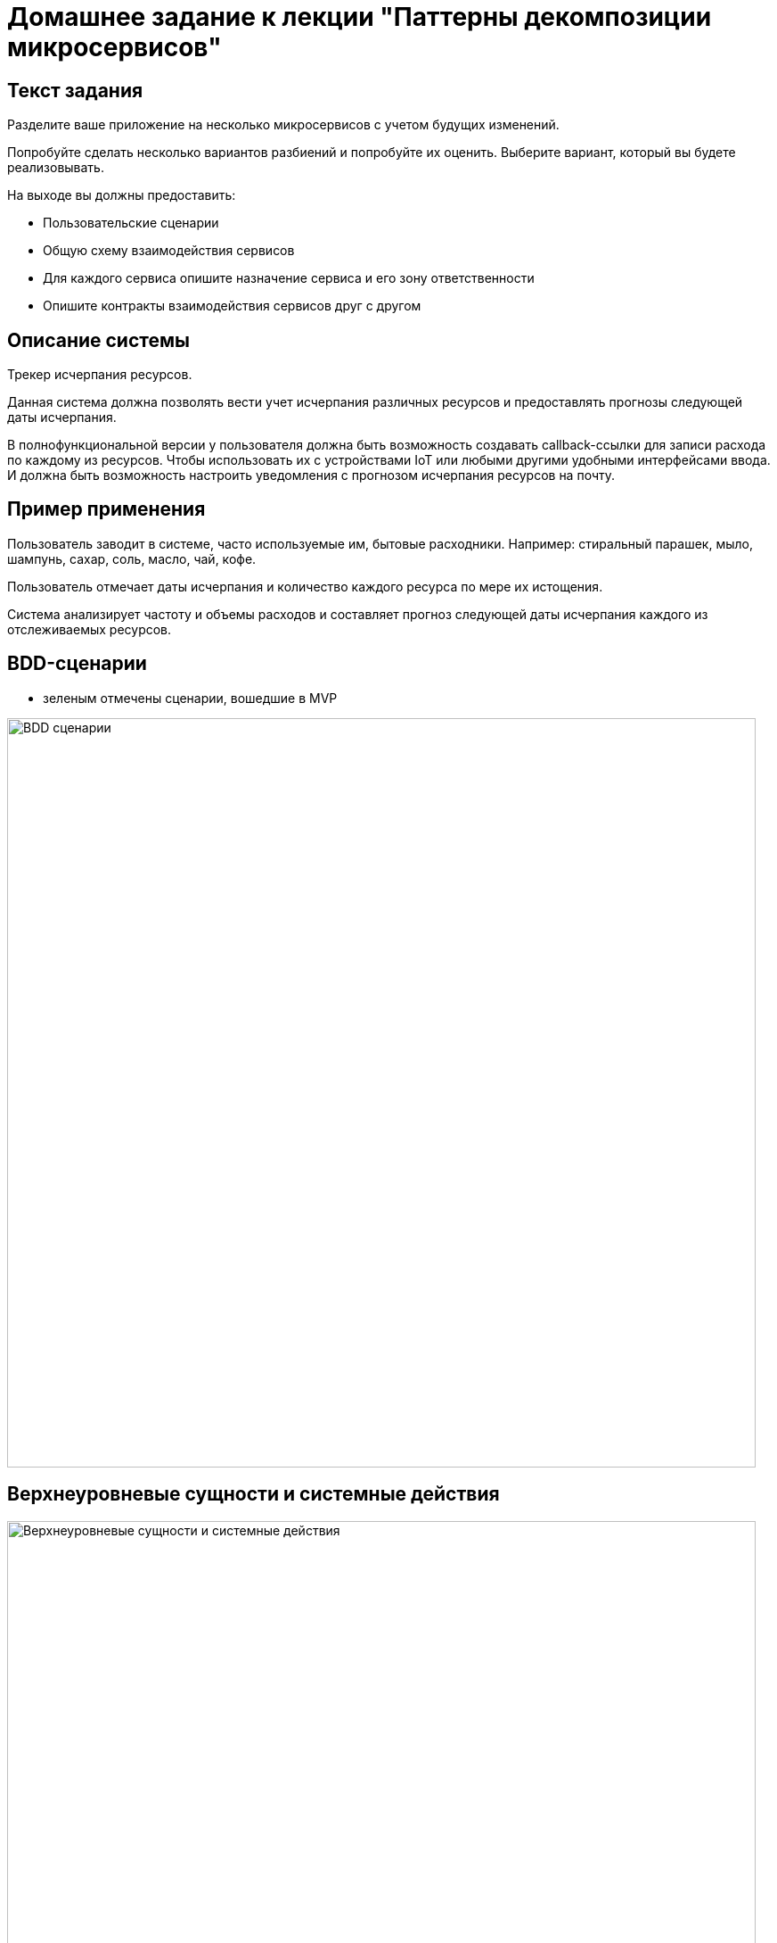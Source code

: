 = Домашнее задание к лекции "Паттерны декомпозиции микросервисов"

== Текст задания

Разделите ваше приложение на несколько микросервисов с учетом будущих изменений.

Попробуйте сделать несколько вариантов разбиений и попробуйте их оценить. Выберите вариант, который вы будете реализовывать.

На выходе вы должны предоставить:

* Пользовательские сценарии
* Общую схему взаимодействия сервисов
* Для каждого сервиса опишите назначение сервиса и его зону ответственности
* Опишите контракты взаимодействия сервисов друг с другом

== Описание системы

Трекер исчерпания ресурсов.

Данная система должна позволять вести учет исчерпания различных ресурсов и предоставлять прогнозы следующей даты исчерпания.

В полнофункциональной версии у пользователя должна быть возможность создавать callback-ссылки для записи расхода по каждому из ресурсов. Чтобы использовать их с устройствами IoT или любыми другими удобными интерфейсами ввода. И должна быть возможность настроить уведомления с прогнозом исчерпания ресурсов на почту.

== Пример применения

Пользователь заводит в системе, часто используемые им, бытовые расходники. Например: стиральный парашек, мыло, шампунь, сахар, соль, масло, чай, кофе.

Пользователь отмечает даты исчерпания и количество каждого ресурса по мере их истощения.

Система анализирует частоту и объемы расходов и составляет прогноз следующей даты исчерпания каждого из отслеживаемых ресурсов.

== BDD-сценарии

* зеленым отмечены сценарии, вошедшие в MVP

image::README.assets/BDD-сценарии.png[width=840]

== Верхнеуровневые сущности и системные действия

image::README.assets/Верхнеуровневые сущности и системные действия.png[width=840]

== Модель предметной области v0

image::README.assets/Модель предметной области v0.png[width=840]

== API v0

image::README.assets/API v0.png[width=840]

== Описание сервисов

image::README.assets/Описание сервиса ресурсов.png[width=840]

image::README.assets/Описание сервиса предсказаний.png[width=840]

== Схема взаимодействия сервисов

image::README.assets/Схема взаимодействия сервисов.png[width=840]
